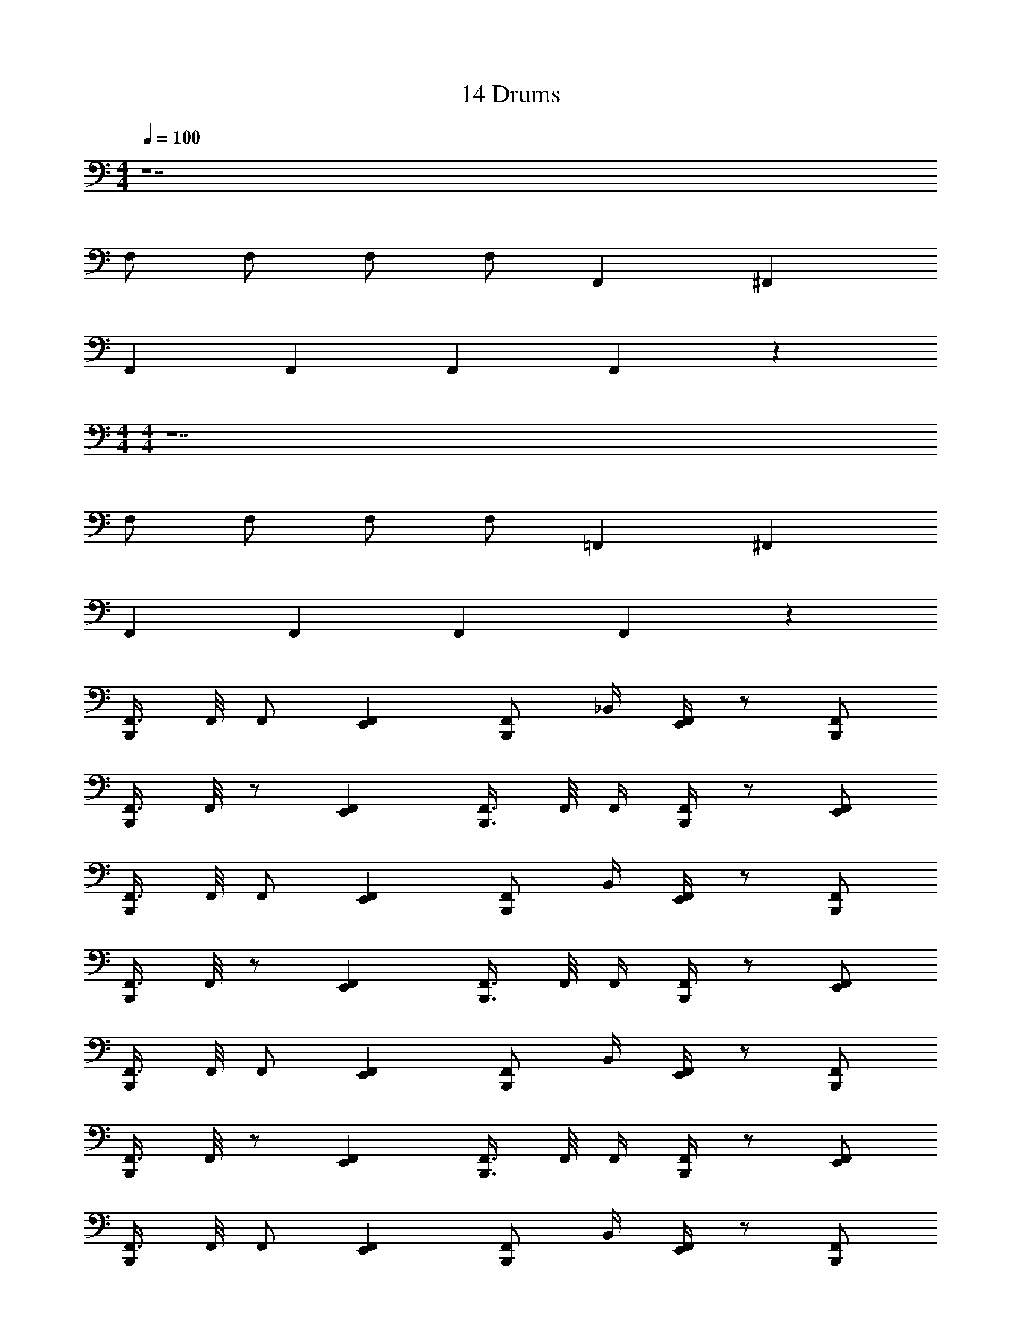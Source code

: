 X: 1
T: 14 Drums
Z: ABC Generated by Starbound Composer v0.8.7
L: 1/4
M: 4/4
Q: 1/4=100
K: C
z7 
F,/ F,/ F,/ F,/ F,, ^F,, 
F,, F,, F,, F,, z 
M: 4/4
M: 4/4
z7 
F,/ F,/ F,/ F,/ =F,, ^F,, 
F,, F,, F,, F,, z 
[F,,3/8B,,,] F,,/8 F,,/ [F,,E,,] [F,,/B,,,] _B,,/4 [F,,/4E,,/4] z/ [F,,/B,,,/] 
[F,,3/8B,,,] F,,/8 z/ [F,,E,,] [F,,3/8B,,,3/4] F,,/8 F,,/4 [F,,/4B,,,/4] z/ [F,,/E,,/] 
[F,,3/8B,,,] F,,/8 F,,/ [F,,E,,] [F,,/B,,,] B,,/4 [F,,/4E,,/4] z/ [F,,/B,,,/] 
[F,,3/8B,,,] F,,/8 z/ [F,,E,,] [F,,3/8B,,,3/4] F,,/8 F,,/4 [F,,/4B,,,/4] z/ [F,,/E,,/] 
[F,,3/8B,,,] F,,/8 F,,/ [F,,E,,] [F,,/B,,,] B,,/4 [F,,/4E,,/4] z/ [F,,/B,,,/] 
[F,,3/8B,,,] F,,/8 z/ [F,,E,,] [F,,3/8B,,,3/4] F,,/8 F,,/4 [F,,/4B,,,/4] z/ [F,,/E,,/] 
[F,,3/8B,,,] F,,/8 F,,/ [F,,E,,] [F,,/B,,,] B,,/4 [F,,/4E,,/4] z/ [F,,/B,,,/] 
[F,,3/8B,,,] F,,/8 z/ [F,,E,,] [F,,3/8B,,,3/4] F,,/8 F,,/4 [F,,/4B,,,/4] z/ [F,,/E,,/] 
[F,,3/8C,,3/4] F,,/8 [z3/8F,,/] C,,/8 [F,,/D,,^D,,] F,,3/8 [F,,/8C,,/8] [F,,/C,,/] [B,,/C,,/] [F,,/=D,,^D,,] F,,/ 
[F,,3/8C,,3/4] F,,/8 [z3/8F,,/] C,,/8 [F,,/=D,,^D,,] F,,3/8 [F,,/8C,,/8] [F,,/C,,/] [B,,/C,,/] [F,,/=D,,^D,,] [F,,/C,,/] 
[F,,3/8C,,3/4] F,,/8 [z3/8F,,/] C,,/8 [F,,/=D,,^D,,] F,,3/8 [F,,/8C,,/8] [F,,/C,,/] [B,,/C,,/] [F,,/=D,,^D,,] F,,/ 
[F,,3/8C,,3/4] F,,/8 [z3/8F,,/] C,,/8 [F,,/=D,,^D,,] F,,3/8 [F,,/8C,,/8] [F,,/C,,/] [B,,/C,,/] [F,,/=D,,^D,,] [F,,/C,,/] 
[F,,3/8C,,3/4] F,,/8 [z3/8F,,/] C,,/8 [F,,/=D,,^D,,] F,,3/8 [F,,/8C,,/8] [F,,/C,,/] [B,,/C,,/] [F,,/=D,,^D,,] F,,/ 
[F,,3/8C,,3/4] F,,/8 [z3/8F,,/] C,,/8 [F,,/=D,,^D,,] F,,3/8 [F,,/8C,,/8] [F,,/C,,/] [B,,/C,,/] [F,,/=D,,^D,,] [F,,/C,,/] 
[F,,=D,,^D,,C,,] F,,/ F,,3/8 F,,/8 F,,/ B,,/ [F,,/D,,] F,,/ 
[F,,3/8C,,] F,,/8 F,,/ F,,/ F,,3/8 F,,/8 F,,/4 F,,/ F,,/4 F,,/ F,,/4 F,,/4 
^C,/16 C,/16 C,/16 C,/16 C,/16 C,/16 C,/16 C,/16 C,/16 C,/16 C,/16 C,/16 C,/16 C,/16 C,/16 C,/16 C, z6 
F,, F,, F,,/ B,,/4 F,,/4 z/ F,,/ 
F,, F,, F,,/ B,,/4 F,,/4 z/ F,,/ 
F,, F,, F,,/ B,,/4 F,,/4 z/ F,,/ 
F,, F,, F,,/ B,,/4 F,,/4 z/ F,,/ 
F,, F,, F,,/ B,,/4 F,,/4 z/ F,,/ 
F,, F,, F,,/ B,,/4 F,,/4 z/ F,,/ 
F,, F,, F,,/ B,,/4 F,,/4 z/ F,,/ 
F,, F,, F,,/ B,,/4 F,,/4 z/ F,,/ z3 
C,/16 C,/16 C,/16 C,/16 C,/16 C,/16 C,/16 C,/16 C,/16 C,/16 C,/16 C,/16 C,/16 C,/16 C,/16 C,/16 C, z3 
M: 4/4
M: 4/4
z7 
F,/ F,/ F,/ F,/ =F,, ^F,, 
F,, F,, F,, F,, z 
[F,,3/8B,,,] F,,/8 F,,/ [F,,E,,] [F,,/B,,,] B,,/4 [F,,/4E,,/4] z/ [F,,/B,,,/] 
[F,,3/8B,,,] F,,/8 z/ [F,,E,,] [F,,3/8B,,,3/4] F,,/8 F,,/4 [F,,/4B,,,/4] z/ [F,,/E,,/] 
[F,,3/8B,,,] F,,/8 F,,/ [F,,E,,] [F,,/B,,,] B,,/4 [F,,/4E,,/4] z/ [F,,/B,,,/] 
[F,,3/8B,,,] F,,/8 z/ [F,,E,,] [F,,3/8B,,,3/4] F,,/8 F,,/4 [F,,/4B,,,/4] z/ [F,,/E,,/] 
[F,,3/8B,,,] F,,/8 F,,/ [F,,E,,] [F,,/B,,,] B,,/4 [F,,/4E,,/4] z/ [F,,/B,,,/] 
[F,,3/8B,,,] F,,/8 z/ [F,,E,,] [F,,3/8B,,,3/4] F,,/8 F,,/4 [F,,/4B,,,/4] z/ [F,,/E,,/] 
[F,,3/8B,,,] F,,/8 F,,/ [F,,E,,] [F,,/B,,,] B,,/4 [F,,/4E,,/4] z/ [F,,/B,,,/] 
[F,,3/8B,,,] F,,/8 z/ [F,,E,,] [F,,3/8B,,,3/4] F,,/8 F,,/4 [F,,/4B,,,/4] z/ [F,,/E,,/] 
[F,,3/8C,,3/4] F,,/8 [z3/8F,,/] C,,/8 [F,,/=D,,^D,,] F,,3/8 [F,,/8C,,/8] [F,,/C,,/] [B,,/C,,/] [F,,/=D,,^D,,] F,,/ 
[F,,3/8C,,3/4] F,,/8 [z3/8F,,/] C,,/8 [F,,/=D,,^D,,] F,,3/8 [F,,/8C,,/8] [F,,/C,,/] [B,,/C,,/] [F,,/=D,,^D,,] [F,,/C,,/] 
[F,,3/8C,,3/4] F,,/8 [z3/8F,,/] C,,/8 [F,,/=D,,^D,,] F,,3/8 [F,,/8C,,/8] [F,,/C,,/] [B,,/C,,/] [F,,/=D,,^D,,] F,,/ 
[F,,3/8C,,3/4] F,,/8 [z3/8F,,/] C,,/8 [F,,/=D,,^D,,] F,,3/8 [F,,/8C,,/8] [F,,/C,,/] [B,,/C,,/] [F,,/=D,,^D,,] [F,,/C,,/] 
[F,,3/8C,,3/4] F,,/8 [z3/8F,,/] C,,/8 [F,,/=D,,^D,,] F,,3/8 [F,,/8C,,/8] [F,,/C,,/] [B,,/C,,/] [F,,/=D,,^D,,] F,,/ 
[F,,3/8C,,3/4] F,,/8 [z3/8F,,/] C,,/8 [F,,/=D,,^D,,] F,,3/8 [F,,/8C,,/8] [F,,/C,,/] [B,,/C,,/] [F,,/=D,,^D,,] [F,,/C,,/] 
[F,,=D,,^D,,C,,] F,,/ F,,3/8 F,,/8 F,,/ B,,/ [F,,/D,,] F,,/ 
[F,,3/8C,,] F,,/8 F,,/ F,,/ F,,3/8 F,,/8 F,,/4 F,,/ F,,/4 F,,/ F,,/4 F,,/4 
C,/16 C,/16 C,/16 C,/16 C,/16 C,/16 C,/16 C,/16 C,/16 C,/16 C,/16 C,/16 C,/16 C,/16 C,/16 C,/16 C, z6 
F,, F,, F,,/ B,,/4 F,,/4 z/ F,,/ 
F,, F,, F,,/ B,,/4 F,,/4 z/ F,,/ 
F,, F,, F,,/ B,,/4 F,,/4 z/ F,,/ 
F,, F,, F,,/ B,,/4 F,,/4 z/ F,,/ 
F,, F,, F,,/ B,,/4 F,,/4 z/ F,,/ 
F,, F,, F,,/ B,,/4 F,,/4 z/ F,,/ 
F,, F,, F,,/ B,,/4 F,,/4 z/ F,,/ 
F,, F,, F,,/ B,,/4 F,,/4 z/ F,,/ z3 
C,/16 C,/16 C,/16 C,/16 C,/16 C,/16 C,/16 C,/16 C,/16 C,/16 C,/16 C,/16 C,/16 C,/16 C,/16 C,/16 C, 
